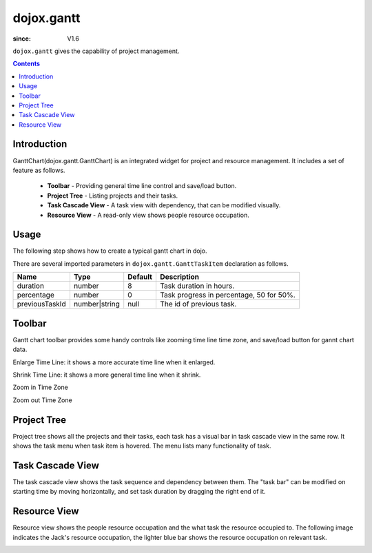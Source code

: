 .. _dojox/gantt:

===========
dojox.gantt
===========

:since: V1.6

``dojox.gantt`` gives the capability of project management.

.. contents ::
   :depth: 2


Introduction
============

GanttChart(dojox.gantt.GanttChart) is an integrated widget for project and resource management. It includes a set of feature as follows.

  * **Toolbar** - Providing general time line control and save/load button.
  * **Project Tree** - Listing projects and their tasks.
  * **Task Cascade View** - A task view with dependency, that can be modified visually.
  * **Resource View** - A read-only view shows people resource occupation.


Usage
=====

The following step shows how to create a typical gantt chart in dojo.

.. code-example ::
  :djConfig: async: true, parseOnLoad: true

  .. js ::

    // Step 2: Declare gantt chart.  
    var ganttChart = new dojox.gantt.GanttChart({
      readOnly: false,        // optional: determine if gantt chart is editable
      dataFilePath: "gantt_default.json",    // optional: json data file path for load and save, default is "gantt_default.json"
      height: 400,            // optional: chart height in pixel, default is 400px
      width: 1200,            // optional: chart width in pixel, default is 600px
      withResource: true      // optional: display the resource chart or not
    }, "gantt");              //"gantt" is the node container id of gantt chart widget

    // Step 3: Add project with tasks.
  
    var project = new dojox.gantt.GanttProjectItem({
      id: 1,
      name: "Development Project",
      startDate: new Date(2006, 5, 11)
    });
    var taskRequirement = new dojox.gantt.GanttTaskItem({
      id: 1,
      name: "Requirement",
      startTime: new Date(2006, 5, 11),
      duration: 50,
      percentage: 50,
      taskOwner: "Jack"
    });
    var taskAnalysis = new dojox.gantt.GanttTaskItem({
      id: 2,
      name: "Analysis",
      startTime: new Date(2006, 5, 18),
      duration: 40,
      percentage: 0,
      previousTaskId: "1",
      taskOwner: "Michael"
    });

    project.addTask(taskRequirement);
    project.addTask(taskAnalysis);
  
    ganttChart.addProject(project);

    // Initialize and Render
    ganttChart.init();

  .. html ::

    <!-- Step 1: Import related CSS file and required JavaScript: -->  
    <link type="text/css" rel="stylesheet" href="{baseUrl}/dijit/themes/claro/claro.css">
    <link type="text/css" rel="stylesheet" href="{baseUrl}/dojox/gantt/resources/gantt.css">
    <!-- ... -->
    <script type="text/javascript">
      dojo.require("dojox.gantt.GanttChart");
      // ...
    </script>
    <div id="gantt"></div>

There are several imported parameters in ``dojox.gantt.GanttTaskItem`` declaration as follows.

================ ============= ======= ===========
Name             Type          Default Description
================ ============= ======= ===========
duration         number        8       Task duration in hours.
percentage       number        0       Task progress in percentage, 50 for 50%.
previousTaskId   number|string null    The id of previous task.
================ ============= ======= ===========


Toolbar
=======

Gantt chart toolbar provides some handy controls like zooming time line time zone, and save/load button for gannt chart data.

Enlarge Time Line: it shows a more accurate time line when it enlarged.

.. image :: enlargeTimeLine.png

Shrink Time Line: it shows a more general time line when it shrink.

.. image :: shrinkTimeLine.png

Zoom in Time Zone

.. image :: zoomInTimezone.png

Zoom out Time Zone

.. image :: zoomOutTimezone.png


Project Tree
============

Project tree shows all the projects and their tasks, each task has a visual bar in task cascade view in the same row. It shows the task menu when task item is hovered. The menu lists many functionality of task.

.. image :: taskMenu.png


Task Cascade View
=================

The task cascade view shows the task sequence and dependency between them. The "task bar" can be modified on starting time by moving horizontally, and set task duration by dragging the right end of it.

.. image :: dragTaskBar.png


Resource View
=============

Resource view shows the people resource occupation and the what task the resource occupied to. The following image indicates the Jack's resource occupation, the lighter blue bar shows the resource occupation on relevant task.

.. image :: resourceView.png
 
